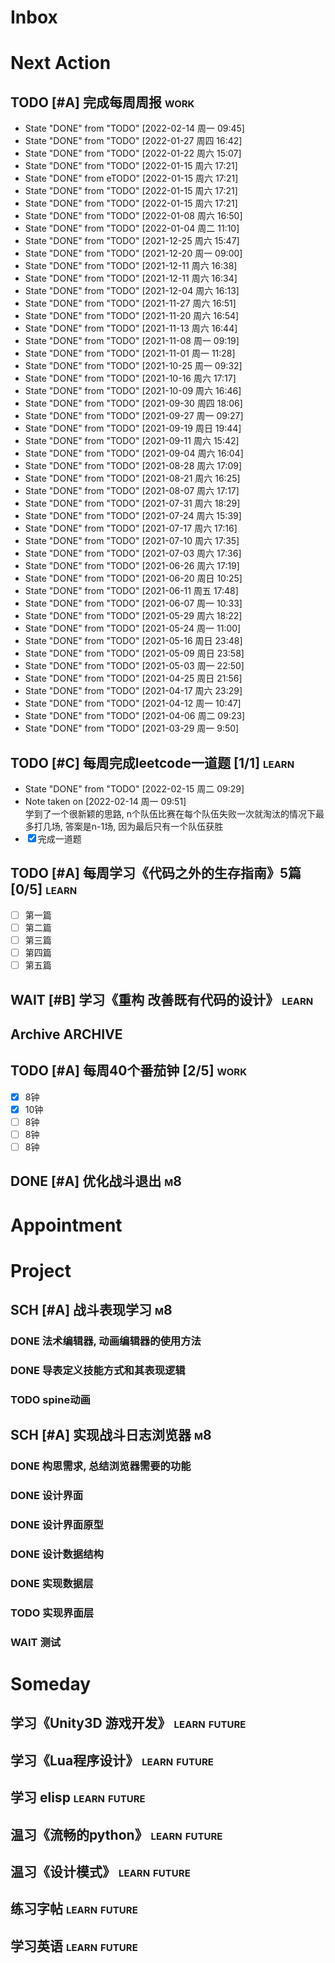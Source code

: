 #+STARTUP: INDENT LOGDONE OVERVIEW NOLOGREFILE LATEXPREVIEW INLINEIMAGES
#+AUTHOR: kirakuiin
#+EMAIL: wang.zhuowei@foxmail.com
#+LANGUAGE: zh-Cn
#+TAGS: { Work : learn(l) work(w) }
#+TAGS: { State : future(f) }
#+TODO: TODO(t) SCH(s) WAIT(w@) DOING(i) | DONE(d) CANCELED(c@)
#+COLUMNS: %25ITEM %TODO %17Effort(Estimated Effort){:} %CLOCKSUM
#+PROPERTY: EffORT_ALL 0 0:25 0:50 1:15 1:40 2:05 2:30 2:55 3:20
#+PROPERTY: ATTACH
#+CATEGORY: work
#+OPTIONS: tex:t

* Inbox
* Next Action
** TODO [#A] 完成每周周报                                            :work:
SCHEDULED: <2022-02-19 周六 18:00 ++1w> DEADLINE: <2022-02-21 周一 12:00 ++1w>
:PROPERTIES:
:STYLE:    habit
:LAST_REPEAT: [2022-02-14 周一 09:45]
:END:
- State "DONE"       from "TODO"       [2022-02-14 周一 09:45]
- State "DONE"       from "TODO"       [2022-01-27 周四 16:42]
- State "DONE"       from "TODO"       [2022-01-22 周六 15:07]
- State "DONE"       from "TODO"       [2022-01-15 周六 17:21]
- State "DONE"       from eTODO"       [2022-01-15 周六 17:21]
- State "DONE"       from "TODO"       [2022-01-15 周六 17:21]
- State "DONE"       from "TODO"       [2022-01-15 周六 17:21]
- State "DONE"       from "TODO"       [2022-01-08 周六 16:50]
- State "DONE"       from "TODO"       [2022-01-04 周二 11:10]
- State "DONE"       from "TODO"       [2021-12-25 周六 15:47]
- State "DONE"       from "TODO"       [2021-12-20 周一 09:00]
- State "DONE"       from "TODO"       [2021-12-11 周六 16:38]
- State "DONE"       from "TODO"       [2021-12-11 周六 16:34]
- State "DONE"       from "TODO"       [2021-12-04 周六 16:13]
- State "DONE"       from "TODO"       [2021-11-27 周六 16:51]
- State "DONE"       from "TODO"       [2021-11-20 周六 16:54]
- State "DONE"       from "TODO"       [2021-11-13 周六 16:44]
- State "DONE"       from "TODO"       [2021-11-08 周一 09:19]
- State "DONE"       from "TODO"       [2021-11-01 周一 11:28]
- State "DONE"       from "TODO"       [2021-10-25 周一 09:32]
- State "DONE"       from "TODO"       [2021-10-16 周六 17:17]
- State "DONE"       from "TODO"       [2021-10-09 周六 16:46]
- State "DONE"       from "TODO"       [2021-09-30 周四 18:06]
- State "DONE"       from "TODO"       [2021-09-27 周一 09:27]
- State "DONE"       from "TODO"       [2021-09-19 周日 19:44]
- State "DONE"       from "TODO"       [2021-09-11 周六 15:42]
- State "DONE"       from "TODO"       [2021-09-04 周六 16:04]
- State "DONE"       from "TODO"       [2021-08-28 周六 17:09]
- State "DONE"       from "TODO"       [2021-08-21 周六 16:25]
- State "DONE"       from "TODO"       [2021-08-07 周六 17:17]
- State "DONE"       from "TODO"       [2021-07-31 周六 18:29]
- State "DONE"       from "TODO"       [2021-07-24 周六 15:39]
- State "DONE"       from "TODO"       [2021-07-17 周六 17:16]
- State "DONE"       from "TODO"       [2021-07-10 周六 17:35]
- State "DONE"       from "TODO"       [2021-07-03 周六 17:36]
- State "DONE"       from "TODO"       [2021-06-26 周六 17:19]
- State "DONE"       from "TODO"       [2021-06-20 周日 10:25]
- State "DONE"       from "TODO"       [2021-06-11 周五 17:48]
- State "DONE"       from "TODO"       [2021-06-07 周一 10:33]
- State "DONE"       from "TODO"       [2021-05-29 周六 18:22]
- State "DONE"       from "TODO"       [2021-05-24 周一 11:00]
- State "DONE"       from "TODO"       [2021-05-16 周日 23:48]
- State "DONE"       from "TODO"       [2021-05-09 周日 23:58]
- State "DONE"       from "TODO"       [2021-05-03 周一 22:50]
- State "DONE"       from "TODO"       [2021-04-25 周日 21:56]
- State "DONE"       from "TODO"       [2021-04-17 周六 23:29]
- State "DONE"       from "TODO"       [2021-04-12 周一 10:47]
- State "DONE"       from "TODO"       [2021-04-06 周二 09:23]
- State "DONE"       from "TODO"       [2021-03-29 周一 9:50]
** TODO [#C] 每周完成leetcode一道题 [1/1]                           :learn:
SCHEDULED: <2022-02-21 周一 09:00 ++1w>
:PROPERTIES:
:LINK: [[https://leetcode-cn.com][leetcode]]
:STYLE:    habit
:LAST_REPEAT: [2022-02-15 周二 09:29]
:END:
- State "DONE"       from "TODO"       [2022-02-15 周二 09:29]
- Note taken on [2022-02-14 周一 09:51] \\
  学到了一个很新颖的思路, n个队伍比赛在每个队伍失败一次就淘汰的情况下最多打几场,
  答案是n-1场, 因为最后只有一个队伍获胜
- [X] 完成一道题
** TODO [#A] 每周学习《代码之外的生存指南》5篇 [0/5]                :learn:
SCHEDULED: <2021-11-20 周六 +1d>
- [ ] 第一篇
- [ ] 第二篇
- [ ] 第三篇
- [ ] 第四篇
- [ ] 第五篇

** WAIT [#B] 学习《重构 改善既有代码的设计》                        :learn:
:PROPERTIES:
:BLOCKER:  olp("work.org" "Next Action/每周学习《代码之外的生存指南》5篇")
:END:
** Archive                                                        :ARCHIVE:
*** DONE [#A] 阅读穷爸爸,富爸爸                                     :learn:
CLOSED: [2022-02-08 周二 11:34] SCHEDULED: <2021-11-29 周一 09:34>
:PROPERTIES:
:ARCHIVE_TIME: 2022-02-14 周一 09:30
:END:
:LOGBOOK:
CLOCK: [2022-02-10 周四 15:06]--[2022-02-10 周四 15:31] =>  0:25
:END:
*** DONE [#A] 隔离自学                                                 :m8:
CLOSED: [2022-02-10 周四 14:27] DEADLINE: <2022-02-09 周三 18:00> SCHEDULED: <2022-02-08 周二 13:09>
:PROPERTIES:
:ARCHIVE_TIME: 2022-02-14 周一 09:30
:END:
** TODO [#A] 每周40个番茄钟 [2/5]                                    :work:
DEADLINE: <2022-02-18 周五 09:00> SCHEDULED: <2022-02-14 周一 09:00>
- [X] 8钟
- [X] 10钟
- [ ] 8钟
- [ ] 8钟
- [ ] 8钟
** DONE [#A] 优化战斗退出                                              :m8:
CLOSED: [2022-02-15 周二 10:44] SCHEDULED: <2022-02-15 周二 09:00>
:PROPERTIES:
:Effort:   0:50
:END:
:LOGBOOK:
CLOCK: [2022-02-15 周二 10:16]--[2022-02-15 周二 10:41] =>  0:25
CLOCK: [2022-02-15 周二 09:46]--[2022-02-15 周二 10:11] =>  0:25
:END:
* Appointment
* Project
** SCH [#A] 战斗表现学习                                               :m8:
SCHEDULED: <2021-10-15 周五 09:00> DEADLINE: <2021-10-23 周六 18:00>
:PROPERTIES:
:BLOCKER: children
:END:                          
*** DONE 法术编辑器, 动画编辑器的使用方法
CLOSED: [2021-10-19 周二 20:46] SCHEDULED: <2021-10-15 周五 17:00>
:PROPERTIES:                          
:TRIGGER:  next-sibling todo!(TODO) scheduled!("++0h") chain!("TRIGGER")
:END:                          
*** DONE 导表定义技能方式和其表现逻辑
CLOSED: [2021-11-01 周一 14:11] SCHEDULED: <2021-10-19 周二 20:46>
:PROPERTIES:
:TRIGGER:  next-sibling todo!(TODO) scheduled!("++0h") chain!("TRIGGER")
:END:
*** TODO spine动画
:PROPERTIES:                          
:TRIGGER+: parent todo!(DONE)
:TRIGGER:  next-sibling todo!(TODO) scheduled!("++0h") chain!("TRIGGER")
:END:
** SCH [#A] 实现战斗日志浏览器                                         :m8:
SCHEDULED: <2022-02-11 周五 09:18> DEADLINE: <2022-03-04 周五 09:19>
:PROPERTIES:
:BLOCKER: children
:END:                          
*** DONE 构思需求, 总结浏览器需要的功能
CLOSED: [2022-02-11 周五 10:11] SCHEDULED: <2022-02-11 周五 09:30>
:PROPERTIES:                          
:TRIGGER:  next-sibling todo!(TODO) scheduled!("++0h") chain!("TRIGGER")
:Effort:   0:25
:END:                          
:LOGBOOK:
CLOCK: [2022-02-11 周五 10:11]--[2022-02-11 周五 10:36] =>  0:25
:END:
*** DONE 设计界面
CLOSED: [2022-02-11 周五 11:33] SCHEDULED: <2022-02-11 周五 10:11>
:PROPERTIES:
:TRIGGER:  next-sibling todo!(TODO) scheduled!("++0h") chain!("TRIGGER")
:Effort:   0:50
:END:
:LOGBOOK:
CLOCK: [2022-02-11 周五 10:47]--[2022-02-11 周五 11:12] =>  0:25
CLOCK: [2022-02-11 周五 10:17]--[2022-02-11 周五 10:42] =>  0:25
:END:
*** DONE 设计界面原型
CLOSED: [2022-02-12 周六 14:54] SCHEDULED: <2022-02-11 周五 13:15>
:PROPERTIES:
:TRIGGER:  next-sibling todo!(TODO) scheduled!("++0h") chain!("TRIGGER")
:Effort:   1:40
:END:
:LOGBOOK:
CLOCK: [2022-02-12 周六 13:51]--[2022-02-12 周六 14:16] =>  0:25
CLOCK: [2022-02-12 周六 13:16]--[2022-02-12 周六 13:41] =>  0:25
CLOCK: [2022-02-12 周六 11:09]--[2022-02-12 周六 11:34] =>  0:25
CLOCK: [2022-02-12 周六 10:39]--[2022-02-12 周六 11:04] =>  0:25
CLOCK: [2022-02-11 周五 15:50]--[2022-02-11 周五 16:15] =>  0:25
CLOCK: [2022-02-11 周五 15:20]--[2022-02-11 周五 15:45] =>  0:25
CLOCK: [2022-02-11 周五 14:50]--[2022-02-11 周五 15:15] =>  0:25
CLOCK: [2022-02-11 周五 14:20]--[2022-02-11 周五 14:45] =>  0:25
CLOCK: [2022-02-11 周五 13:45]--[2022-02-11 周五 14:10] =>  0:25
CLOCK: [2022-02-11 周五 13:15]--[2022-02-11 周五 13:40] =>  0:25
:END:
*** DONE 设计数据结构
CLOSED: [2022-02-14 周一 14:19] SCHEDULED: <2022-02-12 周六 14:54>
:PROPERTIES:
:TRIGGER:  next-sibling todo!(TODO) scheduled!("++0h") chain!("TRIGGER")
:Effort:   1:40
:END:
:LOGBOOK:
CLOCK: [2022-02-14 周一 13:38]--[2022-02-14 周一 14:03] =>  0:25
CLOCK: [2022-02-14 周一 11:17]--[2022-02-14 周一 11:42] =>  0:25
CLOCK: [2022-02-14 周一 10:47]--[2022-02-14 周一 11:12] =>  0:25
:END:
*** DONE 实现数据层
CLOSED: [2022-02-15 周二 14:04] SCHEDULED: <2022-02-14 周一 14:19>
:PROPERTIES:
:TRIGGER:  next-sibling todo!(TODO) scheduled!("++0h") chain!("TRIGGER")
:Effort:   3:20
:END:
:LOGBOOK:
CLOCK: [2022-02-15 周二 13:09]--[2022-02-15 周二 13:34] =>  0:25
CLOCK: [2022-02-15 周二 11:15]--[2022-02-15 周二 11:40] =>  0:25
CLOCK: [2022-02-15 周二 10:45]--[2022-02-15 周二 11:10] =>  0:25
CLOCK: [2022-02-14 周一 16:57]--[2022-02-14 周一 17:22] =>  0:25
CLOCK: [2022-02-14 周一 16:27]--[2022-02-14 周一 16:52] =>  0:25
CLOCK: [2022-02-14 周一 15:49]--[2022-02-14 周一 16:15] =>  0:26
CLOCK: [2022-02-14 周一 14:55]--[2022-02-14 周一 15:20] =>  0:25
CLOCK: [2022-02-14 周一 14:25]--[2022-02-14 周一 14:50] =>  0:25
:END:
*** TODO 实现界面层
SCHEDULED: <2022-02-15 周二 14:04>
:PROPERTIES:
:TRIGGER:  next-sibling todo!(TODO) scheduled!("++0h") chain!("TRIGGER")
:Effort:   6:40
:END:
:LOGBOOK:
CLOCK: [2022-02-15 周二 20:16]--[2022-02-15 周二 20:41] =>  0:25
CLOCK: [2022-02-15 周二 19:45]--[2022-02-15 周二 20:10] =>  0:25
CLOCK: [2022-02-15 周二 15:01]--[2022-02-15 周二 15:26] =>  0:25
CLOCK: [2022-02-15 周二 14:31]--[2022-02-15 周二 14:56] =>  0:25
CLOCK: [2022-02-15 周二 13:39]--[2022-02-15 周二 14:04] =>  0:25
:END:
*** WAIT 测试
:PROPERTIES:                          
:TRIGGER+: parent todo!(DONE)
:END:
* Someday
** 学习《Unity3D 游戏开发》                                  :learn:future:
** 学习《Lua程序设计》                                       :learn:future:
** 学习 elisp                                                :learn:future:
** 温习《流畅的python》                                      :learn:future:
** 温习《设计模式》                                          :learn:future:
** 练习字帖                                                  :learn:future:
** 学习英语                                                  :learn:future:
